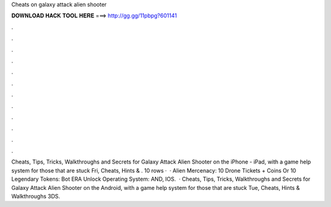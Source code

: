 Cheats on galaxy attack alien shooter

𝐃𝐎𝐖𝐍𝐋𝐎𝐀𝐃 𝐇𝐀𝐂𝐊 𝐓𝐎𝐎𝐋 𝐇𝐄𝐑𝐄 ===> http://gg.gg/11pbpg?601141

.

.

.

.

.

.

.

.

.

.

.

.

Cheats, Tips, Tricks, Walkthroughs and Secrets for Galaxy Attack Alien Shooter on the iPhone - iPad, with a game help system for those that are stuck Fri, Cheats, Hints & . 10 rows ·  · Alien Mercenacy: 10 Drone Tickets + Coins Or 10 Legendary Tokens: Bot ERA Unlock Operating System: AND, IOS.  · Cheats, Tips, Tricks, Walkthroughs and Secrets for Galaxy Attack Alien Shooter on the Android, with a game help system for those that are stuck Tue, Cheats, Hints & Walkthroughs 3DS.